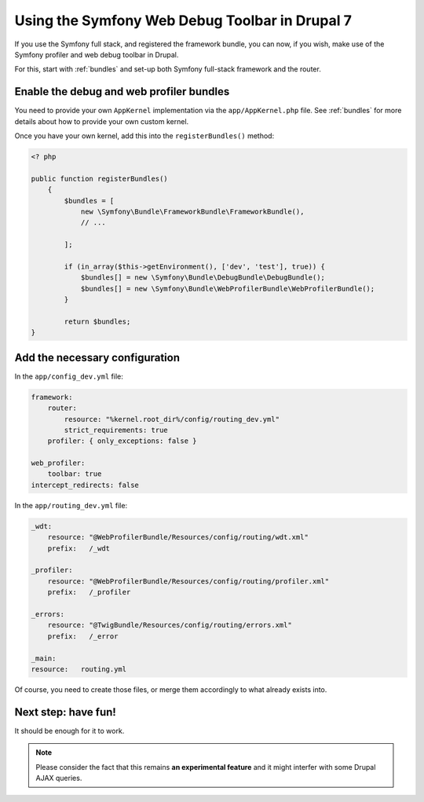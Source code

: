 Using the Symfony Web Debug Toolbar in Drupal 7
===============================================
If you use the Symfony full stack, and registered the framework bundle, you
can now, if you wish, make use of the Symfony profiler and web debug toolbar
in Drupal.

For this, start with :ref:`bundles` and set-up both Symfony full-stack framework 
and the router.

Enable the debug and web profiler bundles
-----------------------------------------
You need to provide your own ``AppKernel`` implementation via the
``app/AppKernel.php`` file.
See :ref:`bundles` for more details about how to provide your own custom kernel.

Once you have your own kernel, add this into the ``registerBundles()`` method:

.. code-block:: php

   <? php
   
   public function registerBundles()
       {
           $bundles = [
               new \Symfony\Bundle\FrameworkBundle\FrameworkBundle(),
               // ...
   
           ];
   
           if (in_array($this->getEnvironment(), ['dev', 'test'], true)) {
               $bundles[] = new \Symfony\Bundle\DebugBundle\DebugBundle();
               $bundles[] = new \Symfony\Bundle\WebProfilerBundle\WebProfilerBundle();
           }
   
           return $bundles;
   }

Add the necessary configuration
-------------------------------
In the ``app/config_dev.yml`` file:

.. code-block:: yml

   framework:
       router:
           resource: "%kernel.root_dir%/config/routing_dev.yml"
           strict_requirements: true
       profiler: { only_exceptions: false }
   
   web_profiler:
       toolbar: true
   intercept_redirects: false

In the ``app/routing_dev.yml`` file:

.. code-block:: yml

   _wdt:
       resource: "@WebProfilerBundle/Resources/config/routing/wdt.xml"
       prefix:   /_wdt
   
   _profiler:
       resource: "@WebProfilerBundle/Resources/config/routing/profiler.xml"
       prefix:   /_profiler
   
   _errors:
       resource: "@TwigBundle/Resources/config/routing/errors.xml"
       prefix:   /_error

   _main:
   resource:   routing.yml

Of course, you need to create those files, or merge them accordingly to what
already exists into.

Next step: have fun!
--------------------
It should be enough for it to work. 

.. note::

   Please consider the fact that this remains **an experimental feature** and it 
   might interfer with some Drupal AJAX queries.
